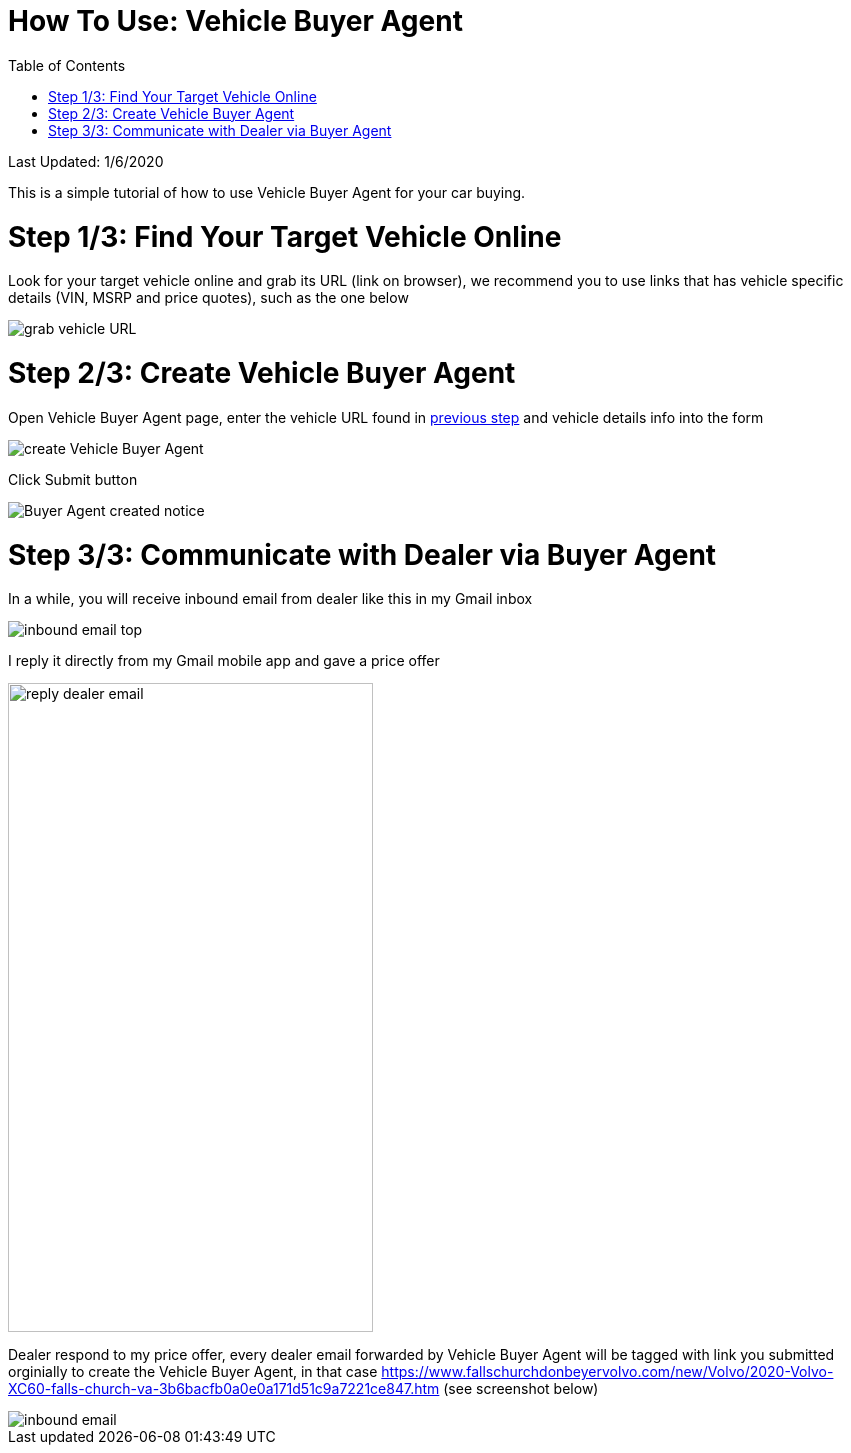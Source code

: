 # How To Use: Vehicle Buyer Agent
:toc:

Last Updated: 1/6/2020

This is a simple tutorial of how to use Vehicle Buyer Agent for your car buying.

# Step 1/3: Find Your Target Vehicle Online

Look for your target vehicle online and grab its URL (link on browser), we recommend you to use links that has vehicle specific details (VIN, MSRP and price quotes), such as the one below

image::https://github.com/Buytition/pub_docs/raw/master/images/VBA-tutorials/grab-vehicle-url.png[grab vehicle URL]

# Step 2/3: Create Vehicle Buyer Agent

Open Vehicle Buyer Agent page, enter the vehicle URL found in <<step-13-find-your-target-vehicle-online,previous step>> and vehicle details info into the form

image::https://github.com/Buytition/pub_docs/raw/master/images/VBA-tutorials/create-buyer-agent.png[create Vehicle Buyer Agent]

Click Submit button

image::https://github.com/Buytition/pub_docs/raw/master/images/VBA-tutorials/buyer-agent-created.png[Buyer Agent created notice]

# Step 3/3: Communicate with Dealer via Buyer Agent

In a while, you will receive inbound email from dealer like this in my Gmail inbox

image::https://github.com/Buytition/pub_docs/blob/master/images/VBA-tutorials/inbound-mail-01.png[inbound email top]


I reply it directly from my Gmail mobile app and gave a price offer

image::https://github.com/Buytition/pub_docs/blob/master/images/VBA-tutorials/outbound-mail-01.PNG[reply dealer email, 365,649]


Dealer respond to my price offer, every dealer email forwarded by Vehicle Buyer Agent will be tagged with link you submitted orginially to create the Vehicle Buyer Agent, in that case https://www.fallschurchdonbeyervolvo.com/new/Volvo/2020-Volvo-XC60-falls-church-va-3b6bacfb0a0e0a171d51c9a7221ce847.htm (see screenshot below)

image::https://github.com/Buytition/pub_docs/blob/master/images/VBA-tutorials/inbound-mail-03.png[inbound email]

